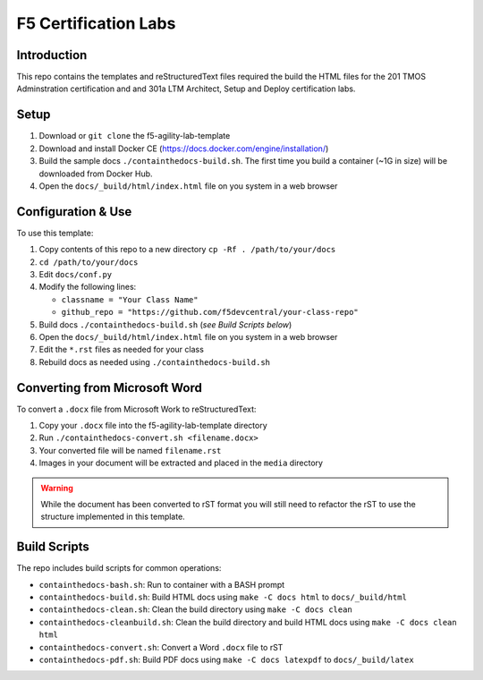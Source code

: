 F5 Certification Labs
=====================

Introduction
------------

This repo contains the templates and reStructuredText files required the build the HTML files for the 201 TMOS Adminstration certification and and 301a LTM Architect, Setup and Deploy certification labs.  

Setup
-----

#. Download or ``git clone`` the f5-agility-lab-template
#. Download and install Docker CE (https://docs.docker.com/engine/installation/)
#. Build the sample docs ``./containthedocs-build.sh``. The first time you build
   a container (~1G in size) will be downloaded from Docker Hub.
#. Open the ``docs/_build/html/index.html`` file on you system in a web browser

Configuration & Use
-------------------

To use this template:

#. Copy contents of this repo to a new directory ``cp -Rf . /path/to/your/docs``
#. ``cd /path/to/your/docs``
#. Edit ``docs/conf.py``
#. Modify the following lines:

   - ``classname = "Your Class Name"``
   - ``github_repo = "https://github.com/f5devcentral/your-class-repo"``

#. Build docs ``./containthedocs-build.sh`` (*see Build Scripts below*)
#. Open the ``docs/_build/html/index.html`` file on you system in a web browser
#. Edit the ``*.rst`` files as needed for your class
#. Rebuild docs as needed using ``./containthedocs-build.sh``

Converting from Microsoft Word
------------------------------

To convert a ``.docx`` file from Microsoft Work to reStructuredText:

#. Copy your ``.docx`` file into the f5-agility-lab-template directory
#. Run ``./containthedocs-convert.sh <filename.docx>``
#. Your converted file will be named ``filename.rst``
#. Images in your document will be extracted and placed in the ``media``
   directory

.. WARNING:: While the document has been converted to rST format you will still
   need to refactor the rST to use the structure implemented in this template.

.. _scripts:

Build Scripts
-------------

The repo includes build scripts for common operations:

- ``containthedocs-bash.sh``: Run to container with a BASH prompt
- ``containthedocs-build.sh``: Build HTML docs using ``make -C docs html`` to
  ``docs/_build/html``
- ``containthedocs-clean.sh``: Clean the build directory using
  ``make -C docs clean``
- ``containthedocs-cleanbuild.sh``: Clean the build directory and build HTML
  docs using ``make -C docs clean html``
- ``containthedocs-convert.sh``: Convert a Word ``.docx`` file to rST
- ``containthedocs-pdf.sh``: Build PDF docs using ``make -C docs latexpdf`` to
  ``docs/_build/latex``


